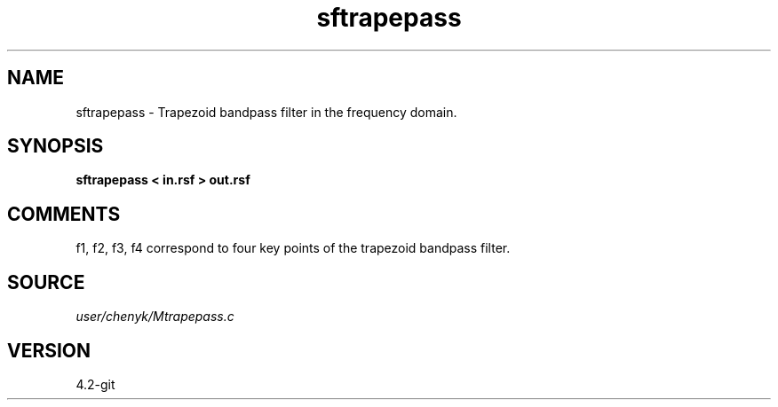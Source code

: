 .TH sftrapepass 1  "APRIL 2023" Madagascar "Madagascar Manuals"
.SH NAME
sftrapepass \- Trapezoid bandpass filter in the frequency domain. 
.SH SYNOPSIS
.B sftrapepass < in.rsf > out.rsf
.SH COMMENTS
f1, f2, f3, f4 correspond to four key points of the trapezoid bandpass filter.
.SH SOURCE
.I user/chenyk/Mtrapepass.c
.SH VERSION
4.2-git
